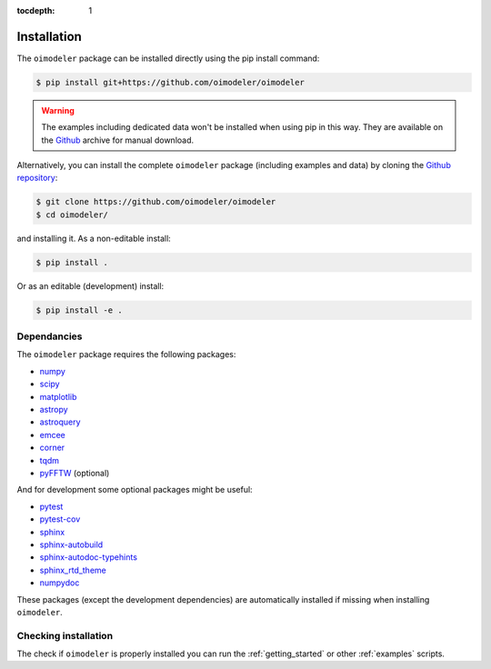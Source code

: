 :tocdepth: 1

Installation
============

The ``oimodeler`` package can be installed directly using the pip install command:

.. code-block:: console

    $ pip install git+https://github.com/oimodeler/oimodeler


.. warning::

    The examples including  dedicated data won't be installed when using pip in this way.
    They are available on the `Github  <https://github.com/oimodeler/oimodeler/tree/main/examples/>`_
    archive for manual download.


Alternatively, you can install the complete ``oimodeler`` package (including examples
and data) by cloning the `Github repository <https://github.com/oimodeler/oimodeler>`_:

.. code-block:: console

    $ git clone https://github.com/oimodeler/oimodeler
    $ cd oimodeler/

and installing it. As a non-editable install:

.. code-block:: console

    $ pip install .


Or as an editable (development) install:

.. code-block:: console

    $ pip install -e .
    
    
Dependancies
------------

The ``oimodeler`` package requires the following packages:

- `numpy <https://numpy.org/>`_
- `scipy <https://scipy.org/>`_
- `matplotlib <https://matplotlib.org/>`_
- `astropy <https://www.astropy.org/>`_
- `astroquery <https://astroquery.readthedocs.io/en/latest/>`_
- `emcee <https://emcee.readthedocs.io/en/stable/>`_
- `corner <https://corner.readthedocs.io/en/latest/>`_
- `tqdm <https://tqdm.github.io/>`_
- `pyFFTW <https://pypi.org/project/pyFFTW/>`_ (optional)

And for development some optional packages might be useful:

- `pytest <https://docs.pytest.org/en/7.3.x/>`_
- `pytest-cov <https://pytest-cov.readthedocs.io/en/latest/index.html>`_
- `sphinx <https://www.sphinx-doc.org/>`_
- `sphinx-autobuild <https://github.com/executablebooks/sphinx-autobuild>`_
- `sphinx-autodoc-typehints <https://github.com/tox-dev/sphinx-autodoc-typehints>`_
- `sphinx_rtd_theme <https://sphinx-rtd-theme.readthedocs.io/en/stable/index.html>`_
- `numpydoc <https://numpydoc.readthedocs.io/en/latest/>`_

These packages (except the development dependencies) are automatically installed if missing
when installing ``oimodeler``.


Checking installation
---------------------

The check if ``oimodeler`` is properly installed you can run the :ref:`getting_started`
or other :ref:`examples` scripts.
